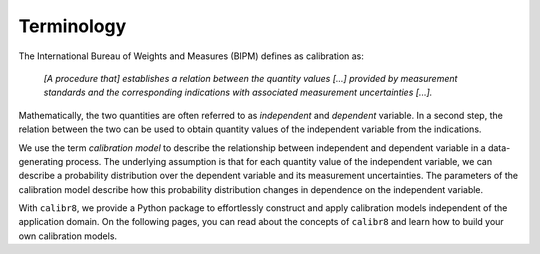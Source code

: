 Terminology
-----------
The International Bureau of Weights and Measures (BIPM) defines as calibration as:

    *[A procedure that] establishes a relation between the quantity values [...] provided by measurement standards
    and the corresponding indications with associated measurement uncertainties [...].*

Mathematically, the two quantities are often referred to as *independent* and *dependent* variable.
In a second step, the relation between the two can be used to obtain quantity values of the independent variable from the indications.

.. image:: 01_terminology_fig1.png
   :scale: 50 %
   :alt: 3D plot of calibration model intuition
   
We use the term *calibration model* to describe the relationship between independent and dependent variable in a data-generating process. 
The underlying assumption is that for each quantity value of the independent variable, we can describe a probability distribution
over the dependent variable and its measurement uncertainties.
The parameters of the calibration model describe how this probability distribution changes in dependence on the independent variable.

With ``calibr8``, we provide a Python package to effortlessly construct and apply calibration models independent of the application domain.
On the following pages, you can read about the concepts of ``calibr8`` and learn how to build your own calibration models.

